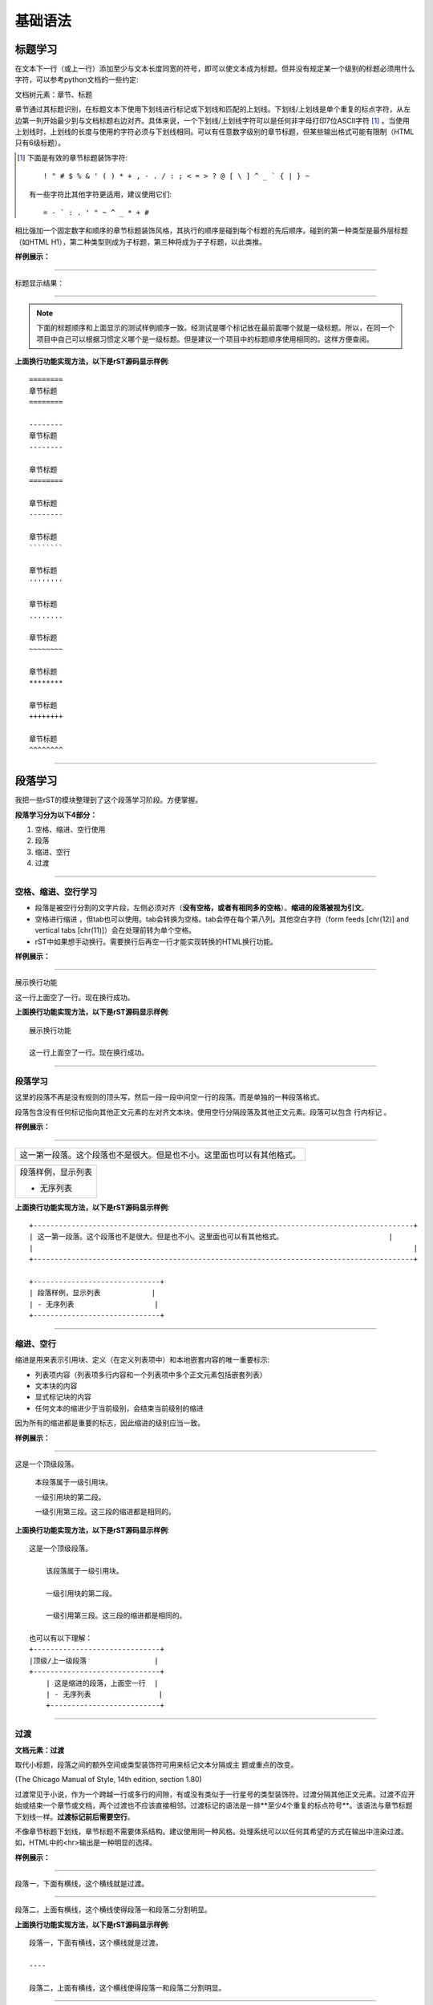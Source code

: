 =============
基础语法
=============


标题学习
===============

在文本下一行（或上一行）添加至少与文本长度同宽的符号，即可以使文本成为标题。但并没有规定某一个级别的标题必须用什么字符，可以参考python文档的一些约定:

文档树元素：章节、标题

章节通过其标题识别，在标题文本下使用下划线进行标记或下划线和匹配的上划线。下划线/上划线是单个重复的标点字符，从左边第一列开始最少到与文档标题右边对齐。具体来说，一个下划线/上划线字符可以是任何非字母打印7位ASCII字符 [#]_ 。当使用上划线时，上划线的长度与使用的字符必须与下划线相同。可以有任意数字级别的章节标题，但某些输出格式可能有限制（HTML只有6级标题）。

.. [#] 下面是有效的章节标题装饰字符::

       ! " # $ % & ' ( ) * + , - . / : ; < = > ? @ [ \ ] ^ _ ` { | } ~

   有一些字符比其他字符更适用，建议使用它们::

       = - ` : . ' " ~ ^ _ * + #

相比强加一个固定数字和顺序的章节标题装饰风格，其执行的顺序是碰到每个标题的先后顺序。碰到的第一种类型是最外层标题（如HTML H1），第二种类型则成为子标题，第三种将成为子子标题，以此类推。


**样例展示：**

----

标题显示结果：


.. image:: /images/tools/reST/test_titel.png
    :align: center

----

.. note::

    下面的标题顺序和上面显示的测试样例顺序一致。经测试是哪个标记放在最前面哪个就是一级标题。所以，在同一个项目中自己可以根据习惯定义哪个是一级标题。但是建议一个项目中的标题顺序使用相同的。这样方便查阅。




**上面换行功能实现方法，以下是rST源码显示样例**::

    ========
    章节标题
    ========

    --------
    章节标题
    --------

    章节标题
    ========

    章节标题
    --------

    章节标题
    ````````

    章节标题
    ''''''''

    章节标题
    ........

    章节标题
    ~~~~~~~~

    章节标题
    ********

    章节标题
    ++++++++

    章节标题
    ^^^^^^^^

----

段落学习
===============

我把一些rST的模块整理到了这个段落学习阶段。方便掌握。

**段落学习分为以下4部分：**

1. 空格、缩进、空行使用
#. 段落
#. 缩进、空行
#. 过渡

----

空格、缩进、空行学习
------------------------------

- 段落是被空行分割的文字片段，左侧必须对齐（**没有空格，或者有相同多的空格**）。**缩进的段落被视为引文**。
- 空格进行缩进 ，但tab也可以使用。tab会转换为空格。tab会停在每个第八列。其他空白字符（form feeds [chr(12)] and vertical tabs [chr(11)]）会在处理前转为单个空格。
- rST中如果想手动换行。需要换行后再空一行才能实现转换的HTML换行功能。

**样例展示：**

----

展示换行功能

这一行上面空了一行。现在换行成功。

**上面换行功能实现方法，以下是rST源码显示样例**::

    展示换行功能

    这一行上面空了一行。现在换行成功。

----

段落学习
------------------------------

这里的段落不再是没有规则的顶头写，然后一段一段中间空一行的段落。而是单独的一种段落格式。

段落包含没有任何标记指向其他正文元素的左对齐文本块。使用空行分隔段落及其他正文元素。段落可以包含 行内标记 。

**样例展示：**

----

+------------------------------------------------------------------------------------------+
| 这一第一段落。这个段落也不是很大。但是也不小。这里面也可以有其他格式。                   |
|                                                                                          |
+------------------------------------------------------------------------------------------+

+------------------------------+
| 段落样例，显示列表           |
|                              |
| - 无序列表                   |
+------------------------------+


**上面换行功能实现方法，以下是rST源码显示样例**::

    +------------------------------------------------------------------------------------------+
    | 这一第一段落。这个段落也不是很大。但是也不小。这里面也可以有其他格式。                         |
    |                                                                                          |
    +------------------------------------------------------------------------------------------+

    +------------------------------+
    | 段落样例，显示列表            |
    | - 无序列表                   |
    +------------------------------+


----

缩进、空行
------------------------------

缩进是用来表示引用块、定义（在定义列表项中）和本地嵌套内容的唯一重要标示:

- 列表项内容（列表项多行内容和一个列表项中多个正文元素包括嵌套列表）
- 文本块的内容
- 显式标记块的内容
- 任何文本的缩进少于当前级别，会结束当前级别的缩进

因为所有的缩进都是重要的标志，因此缩进的级别应当一致。

**样例展示：**

----

这是一个顶级段落。

  本段落属于一级引用块。

  一级引用块的第二段。

  一级引用第三段。这三段的缩进都是相同的。


**上面换行功能实现方法，以下是rST源码显示样例**::

    这是一个顶级段落。

        该段落属于一级引用块。

        一级引用块的第二段。

        一级引用第三段。这三段的缩进都是相同的。
    
    也可以有以下理解：
    +------------------------------+
    |顶级/上一级段落                |
    +------------------------------+
        | 这是缩进的段落，上面空一行  |
        | - 无序列表                |
        +--------------------------+

----

过渡
------------------------------

**文档元素：过渡**

取代小标题，段落之间的额外空间或类型装饰符可用来标记文本分隔或主 题或重点的改变。

(The Chicago Manual of Style, 14th edition, section 1.80)

过渡常见于小说，作为一个跨越一行或多行的间隙，有或没有类似于一行星号的类型装饰符。过渡分隔其他正文元素。过渡不应开始或结束一个章节或文档，两个过渡也不应该直接相邻。过渡标记的语法是一排**至少4个重复的标点符号**。该语法与章节标题下划线一样。**过渡标记前后需要空行**。

不像章节标题下划线，章节标题不需要体系结构。建议使用同一种风格。处理系统可以以任何其希望的方式在输出中渲染过渡。如，HTML中的<hr>输出是一种明显的选择。

**样例展示：**

----

段落一，下面有横线，这个横线就是过渡。

----

段落二，上面有横线，这个横线使得段落一和段落二分割明显。


**上面换行功能实现方法，以下是rST源码显示样例**::

    段落一，下面有横线，这个横线就是过渡。

    ----

    段落二，上面有横线，这个横线使得段落一和段落二分割明显。


----


列表学习
===============

**列表分为以下几种：**

1. 无序列表
#. 有序列表
#. 定义列表
#. 字段列表

以上三种列表的列表项正文必须与bullet缩进左对齐。文本紧接在bullet分隔符之后。简单理解就是相同级别的序号前面的引导字符要缩进相同。

无序列表
------------------------------

以一个 “*”, “+”, “-“开头，后面根一个空格的文本块是一个无序列表项。

**样例展示：**

----

样例1：

- 这是无序列表1
- 这是无序列表2
    - 这是子序列1
- 这是无序列表

样例2：

- 这是无序列表1
- 这是无序列表2
    1. 这是子序列1
    #. 子序列2
- 这是无序列表

**上面换行功能实现方法，以下是rST源码显示样例**::

    样例1：

    - 这是无序列表1
    - 这是无序列表2
        - 这是子序列1
    -这是无序列表

    样例2：

    - 这是无序列表1
    - 这是无序列表2
        1. 这是子序列1
        #. 子序列2
    -这是无序列表

----

有序列表
------------------------------

有序列表与无序列表类似，但是用序号而非圆点。序号包含有序成员和格式，之后跟着空格。以下有序序列可以识别:

- 任意数字：1 2 3 ... (无上限)
- 大写字母：A B C ... Z
- 小写字母：a b c ... z
- 大写罗马数字：I II III IV ... MMMMCMXCIX(4999)
- 小写罗马数字：i ii iii iv ... mmmmcmxcix(4999)
- 另外，自动编号符”#”可以用于自动编号列表。自动编号列表可以以显示的编号开始设置序列。完整的自动有序列表使用以1开始的任意数字(自动有序列表为 Docutils 0.3.8新增)

以下格式可以识别：

- 以点为后缀：”1.” “A.” “a.” “I.” “i.”
- 以括号包围：”(1)” “(A)” “(a)” “(I)” “(i)”
- 以右括号为后缀：”1)” “A)” “a)” “I)” “i)”
- 解析一个有序列表时碰到下列情况，会开始一个新列表：

- 碰到与当前列表序号的类型和格式不一致的序号（如，”1.”和”a.”分属两个列表）
- 序号不在序列内有序（如，”1”、”3”产生连个独立的列表）

.. note::

    建议使用1 (“1”, “A”, “a”, “I”, or “i”)作为第一个列表项的序号。当然以其他的数字开始也会被识别，但输出格式可能不支持。任何不以传统的1开始的列表都会生成一个一级[info]系统信息。

    使用罗马数字的列表必须以”I/i”或一个多字符值如”II”或”XV”开始。任何其他单字符罗马数字（”V”, “X”, “L”, “C”, “D”, “M”）会被解释为一个字母而非罗马数字。 同样，使用字母开始的列表不能使用”I/i”，因为其会被识别为罗马数字1。



**样例展示：**

----

样例1：

1. 这是无序列表1
#. 这是无序列表2
    i. 这是子序列1
    #. 子序列2
#. 这是无序列表

样例2：

A. 这是无序列表1
#. 这是无序列表2
    a. 这是子序列1
    #. 子序列2
#. 这是无序列表

**上面换行功能实现方法，以下是rST源码显示样例**::
    
    样例1：

    1. 这是无序列表1
    #. 这是无序列表2
        i. 这是子序列1
        #. 子序列2
    #. 这是无序列表

    样例2：

    A. 这是无序列表1
    #. 这是无序列表2
        a. 这是子序列1
        #. 子序列2
    #. 这是无序列表

----

定义列表
------------------------------

每个定义列表项包含一个术语、可选的分类器和一个定义i。术语是一个简单的一行单词或句子。可选的分类器与术语在同一行，跟在它后面。每个分类器跟在一个行内”:”(空格冒号空格)之后。定义是一个块通，过缩进与术语联系，可以包含多个段落和其他正文元素。术语与定义块之间不允许有空格（这区分了定义列表与 引用块 ）。定义列表第一行之前和最后一行之后需要空行，中间的列表项是否空行是可选的。

行内标记在术语行被解析，在分类器分隔符(”:”)被识别之前。分隔符仅在出现在任何行内标记之外时被识别。

定义列表可用于多种用途，包括:

- 作为一个字典或术语表。术语是单词本身，分类细可用于根据用途分类术语（动词、名词等等），定义跟在后面。
- 用于描述程序变量。术语是变量名，分类器用于区分变量类型（字符串、整形等等），定义描述变量在程序中的用法。定义列表的该用途支持分类器语法 Grouch ，一种描述和执行Python对象约束的系统。

**样例展示：**

----

术语 1
    定义 1.

术语 2
    定义 2, 段落 1.

    定义 2, 段落 2.

术语 3 : 分类器
    定义 3.

术语 4 : 分类器 1 : 分类器 2
    定义 4.

**上面换行功能实现方法，以下是rST源码显示样例**::
    
    术语 1
        定义 1.

    术语 2
        定义 2, 段落 1.

        定义 2, 段落 2.

    术语 3 : 分类器
        定义 3.

    术语 4 : 分类器 1 : 分类器 2
        定义 4.
    
    语法图:

    +----------------------------+
    | term [ " : " classifier ]* |
    +--+-------------------------+--+
        | definition                 |
        | (body elements)+           |
        +----------------------------+

----

字段列表
------------------------------

字段列表作为扩展语法的一部分被使用，如 指令 的选项或等待进一步处理的类数据库记录。它们也被用于两列类列表结构类似于数据库记录（标签和数据对）。reStructuredText应用可以在特定上下文中识别字段名和变形字段或字段正文。例如，阅读下面的 目录字段 或 指令 中的 “图片“和”元” 指令 .

字段列表会映射字段名到字段正文，仿照 RFC822 头。一个字段名可以包含任何字符，但字段名中的冒号(”:”)必须使用反斜杠转义。行内标记被解析为字段名。在进一步处理或传输时，字段名大小写敏感。字段名. 字段名与一个单独的冒号前后缀一起构成字段标记。字段表及之后跟空格和字段正文。字段正文可以包含多个正文元素，缩进到字段标记处。字段名标记之后的第一行决定字段正文的缩进。

一个多单词字段名中的单个词的解释是应用程序。该应用程序可以为该字段名指定一个语法。例如，第二个单词及其后面的单词可以被视为“参数”，引用短语可以被视为一个单一的参数，并可能会增加直接支持“键=值”的语法。

除了潜在的可能导致误解的标准 RFC822 标题不能用于这种构造是因为它们模糊不清。以一个单词后面跟一个冒号开始一行是一种通用的书写文本。然而，在定义良好的上下文如当一个字段列表总是在文档的开头（PEPS和电子邮件）时，标准RFC822头可以使用。

当一个字段列表是文档的第一个非注释元素时(只在文档标题之后，如果有)，它可以从字段转换为文档目录数据。这个目录数据对应一本书的封面，如标题页和版权页。

特定的注册过的字段名(见下表)会被识别并转换为对应的文档树元素，大部分会变为”docinfo”元素的子元素。对于这些字段，没有顺序要求，但它们会被重新组织以适应文档的结构。 除非另有说明，每一个目录元素的字段正文只能包含一个段落。字段正文会被 RCS关键字 检查和清理。任何不能识别的字段会被作为通用字段保留在docinfo元素中。

注册过的目录字段名和它们对应的文档树元素如下:

- 字段名 “Author”: 作者元素
- “Authors”: 作者.
- “Organization”: 组织.
- “Contact”: 联系方式.
- “Address”: 地址.
- “Version”: 版本.
- “Status”: 状态.
- “Date”: 日期.
- “Copyright”: 版权.
- “Dedication”: 主题.
- “Abstract”: 主题.
- “Authors”字段可以包含: 一个包含作者列表（冒号或逗号分隔）的段落；或一个无序列表，其每个元素包含一个单独的段落每作者。首先检查”;”，因此”Doe, Jane; Doe, John”是可以的。如果单个饼子包含逗号，使用分号结束它: ”:Authors: Doe, Jane;”。

“Address”字段用于多行邮件地址。新行和空格会被保留。

“Dedication”和”Abstract”字段可以包含任意正文元素。每种一个。它们会称为紧跟在docinfo元素之后的使用”Dedication”或”Abstract”标题（或语言相等）的主题元素。

这个字段名到元素的映射可以替换为其他语言。详见 文档信息转换 实现文档。

未注册/通用字段可以包含一个或多个段落或任意正文元素。

**样例展示：**

----

:Date: 2001-08-16
:Version: 1
:Authors: - Me
          - Myself
          - I
:Indentation: 因为字段标记可能很长，字段正文的第二行
   及随后的行不必与第一行对齐，但必须缩进到字段名标记
   处，且它们应当互相对齐。
:Parameter i: integer

**上面换行功能实现方法，以下是rST源码显示样例**::
    
    :Date: 2001-08-16
    :Version: 1
    :Authors: - Me
              - Myself
              - I
    :Indentation: 因为字段标记可能很长，字段正文的第二行
        及随后的行不必与第一行对齐，但必须缩进到字段名标记
        处，且它们应当互相对齐。
    :Parameter i: integer
    
    语法图(简化):

    +--------------------+----------------------+
    | ":" field name ":" | field body           |
    +-------+------------+                      |
            | (body elements)+                  |
            +-----------------------------------+


----


文本块学习
===============

**样例展示：**

----

样例1：

这是正常段落，后面是文板块。::
    
    这是文本块。


**上面换行功能实现方法，以下是rST源码显示样例**::
    
    这是正常段落，后面是文板块。::
    
        这是文本块。
    
    也可以有以下理解：
    +-----------------------------------------------------+
    |段落文本，后面需要添加英文两个连续冒号::                 |
    +-----------------------------------------------------+
        | 与上面一行之间空一行。然后按照这个缩进。            |
        | 这就是文板块                                      |
        +--------------------------------------------------+

----


字体相关学习
===============

**常见可以设置种类有：**

1. 粗体
2. 斜体

**样例展示：**

----

样例：

**粗体**

*斜体*

``1旁边按键字符``

**上面换行功能实现方法，以下是rST源码显示样例**::
    
    **粗体**

    *斜体*

    ``1旁边按键字符``





